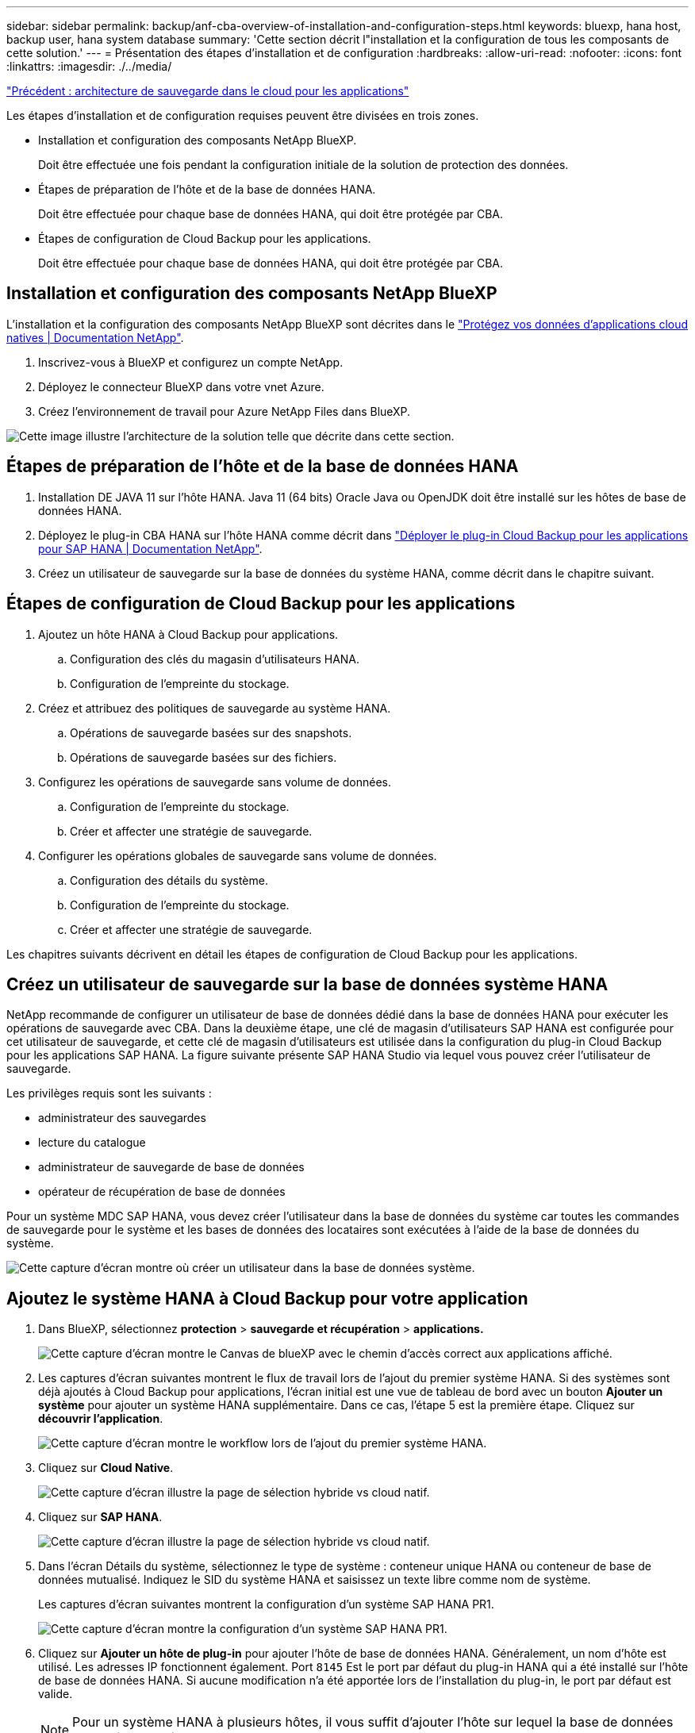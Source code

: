 ---
sidebar: sidebar 
permalink: backup/anf-cba-overview-of-installation-and-configuration-steps.html 
keywords: bluexp, hana host, backup user, hana system database 
summary: 'Cette section décrit l"installation et la configuration de tous les composants de cette solution.' 
---
= Présentation des étapes d'installation et de configuration
:hardbreaks:
:allow-uri-read: 
:nofooter: 
:icons: font
:linkattrs: 
:imagesdir: ./../media/


link:anf-cba-cloud-backup-for-applications-architecture.html["Précédent : architecture de sauvegarde dans le cloud pour les applications"]

[role="lead"]
Les étapes d'installation et de configuration requises peuvent être divisées en trois zones.

* Installation et configuration des composants NetApp BlueXP.
+
Doit être effectuée une fois pendant la configuration initiale de la solution de protection des données.

* Étapes de préparation de l'hôte et de la base de données HANA.
+
Doit être effectuée pour chaque base de données HANA, qui doit être protégée par CBA.

* Étapes de configuration de Cloud Backup pour les applications.
+
Doit être effectuée pour chaque base de données HANA, qui doit être protégée par CBA.





== Installation et configuration des composants NetApp BlueXP

L'installation et la configuration des composants NetApp BlueXP sont décrites dans le https://docs.netapp.com/us-en/cloud-manager-backup-restore/concept-protect-cloud-app-data-to-cloud.html["Protégez vos données d'applications cloud natives | Documentation NetApp"^].

. Inscrivez-vous à BlueXP et configurez un compte NetApp.
. Déployez le connecteur BlueXP dans votre vnet Azure.
. Créez l'environnement de travail pour Azure NetApp Files dans BlueXP.


image:anf-cba-image5.png["Cette image illustre l'architecture de la solution telle que décrite dans cette section."]



== Étapes de préparation de l'hôte et de la base de données HANA

. Installation DE JAVA 11 sur l'hôte HANA. Java 11 (64 bits) Oracle Java ou OpenJDK doit être installé sur les hôtes de base de données HANA.
. Déployez le plug-in CBA HANA sur l'hôte HANA comme décrit dans link:https://docs.netapp.com/us-en/cloud-manager-backup-restore/task-deploy-snapcenter-plugin-for-sap-hana.html["Déployer le plug-in Cloud Backup pour les applications pour SAP HANA | Documentation NetApp"].
. Créez un utilisateur de sauvegarde sur la base de données du système HANA, comme décrit dans le chapitre suivant.




== Étapes de configuration de Cloud Backup pour les applications

. Ajoutez un hôte HANA à Cloud Backup pour applications.
+
.. Configuration des clés du magasin d'utilisateurs HANA.
.. Configuration de l'empreinte du stockage.


. Créez et attribuez des politiques de sauvegarde au système HANA.
+
.. Opérations de sauvegarde basées sur des snapshots.
.. Opérations de sauvegarde basées sur des fichiers.


. Configurez les opérations de sauvegarde sans volume de données.
+
.. Configuration de l'empreinte du stockage.
.. Créer et affecter une stratégie de sauvegarde.


. Configurer les opérations globales de sauvegarde sans volume de données.
+
.. Configuration des détails du système.
.. Configuration de l'empreinte du stockage.
.. Créer et affecter une stratégie de sauvegarde.




Les chapitres suivants décrivent en détail les étapes de configuration de Cloud Backup pour les applications.



== Créez un utilisateur de sauvegarde sur la base de données système HANA

NetApp recommande de configurer un utilisateur de base de données dédié dans la base de données HANA pour exécuter les opérations de sauvegarde avec CBA. Dans la deuxième étape, une clé de magasin d'utilisateurs SAP HANA est configurée pour cet utilisateur de sauvegarde, et cette clé de magasin d'utilisateurs est utilisée dans la configuration du plug-in Cloud Backup pour les applications SAP HANA. La figure suivante présente SAP HANA Studio via lequel vous pouvez créer l'utilisateur de sauvegarde.

Les privilèges requis sont les suivants :

* administrateur des sauvegardes
* lecture du catalogue
* administrateur de sauvegarde de base de données
* opérateur de récupération de base de données


Pour un système MDC SAP HANA, vous devez créer l'utilisateur dans la base de données du système car toutes les commandes de sauvegarde pour le système et les bases de données des locataires sont exécutées à l'aide de la base de données du système.

image:anf-cba-image10.png["Cette capture d'écran montre où créer un utilisateur dans la base de données système."]



== Ajoutez le système HANA à Cloud Backup pour votre application

. Dans BlueXP, sélectionnez *protection* > *sauvegarde et récupération* > *applications.*
+
image:anf-cba-image11.png["Cette capture d'écran montre le Canvas de blueXP avec le chemin d'accès correct aux applications affiché."]

. Les captures d'écran suivantes montrent le flux de travail lors de l'ajout du premier système HANA. Si des systèmes sont déjà ajoutés à Cloud Backup pour applications, l'écran initial est une vue de tableau de bord avec un bouton *Ajouter un système* pour ajouter un système HANA supplémentaire. Dans ce cas, l'étape 5 est la première étape. Cliquez sur *découvrir l'application*.
+
image:anf-cba-image12.png["Cette capture d'écran montre le workflow lors de l'ajout du premier système HANA."]

. Cliquez sur *Cloud Native*.
+
image:anf-cba-image13.png["Cette capture d'écran illustre la page de sélection hybride vs cloud natif."]

. Cliquez sur *SAP HANA*.
+
image:anf-cba-image14.png["Cette capture d'écran illustre la page de sélection hybride vs cloud natif."]

. Dans l'écran Détails du système, sélectionnez le type de système : conteneur unique HANA ou conteneur de base de données mutualisé. Indiquez le SID du système HANA et saisissez un texte libre comme nom de système.
+
Les captures d'écran suivantes montrent la configuration d'un système SAP HANA PR1.

+
image:anf-cba-image15.png["Cette capture d'écran montre la configuration d'un système SAP HANA PR1."]

. Cliquez sur *Ajouter un hôte de plug-in* pour ajouter l'hôte de base de données HANA. Généralement, un nom d'hôte est utilisé. Les adresses IP fonctionnent également. Port `8145` Est le port par défaut du plug-in HANA qui a été installé sur l'hôte de base de données HANA. Si aucune modification n'a été apportée lors de l'installation du plug-in, le port par défaut est valide.
+

NOTE: Pour un système HANA à plusieurs hôtes, il vous suffit d'ajouter l'hôte sur lequel la base de données du système s'exécute.

+
image:anf-cba-image16.png["Cette capture d'écran montre l'écran de sélection de l'hôte Add-Plug-in."]

. Pour ajouter une clé de magasin d'utilisateurs de base de données HANA, cliquez sur *Ajouter une clé de magasin d'utilisateurs*.
+
Entrez les informations de configuration de la clé de magasin utilisateur pour la base de données HANA. Vous pouvez donner n'importe quel nom comme nom de clé. Les détails système comprennent l'adresse IP et le port de communication avec la base de données système à l'aide du client hdbsql. Pour un système MDC SAP HANA, port `3<instanceNo>13` Est le port standard pour l'accès SQL à la base de données système.

+
Vous devez fournir le nom d'utilisateur et le mot de passe de l'utilisateur de base de données dans la base de données système qui a été précédemment configurée. Cloud Backup pour applications crée automatiquement une clé de magasin utilisateur à l'aide de ces informations et utilise la clé pour communiquer avec la base de données HANA.

+
image:anf-cba-image17.png["Cette capture d'écran montre l'écran de sélection Ajouter une clé de stockage utilisateur."]

. Sur l'hôte HANA, vous pouvez vérifier si la clé fonctionne en exécutant les commandes suivantes :
+
....
pr1adm@vm-pr1:/usr/sap/PR1/HDB01> hdbuserstore list
DATA FILE       : /usr/sap/PR1/pr1adm/.hdb/vm-pr1/SSFS_HDB.DAT
KEY FILE        : /usr/sap/PR1/pr1adm/.hdb/vm-pr1/SSFS_HDB.KEY
KEY PR1KEY
  ENV : 10.0.1.20:30113
  USER: SNAPSHOT
KEY PR1SAPDBCTRL
  ENV : vm-pr1:30113
  USER: SAPDBCTRL
pr1adm@vm-pr1:/usr/sap/PR1/HDB01> hdbsql -U PR1KEY
Welcome to the SAP HANA Database interactive terminal.
Type:  \h for help with commands
       \q to quit
hdbsql SYSTEMDB=>
....
. Cliquez sur *Suivant* pour terminer la configuration Détails du système.
+
image:anf-cba-image18.png["Cette capture d'écran affiche l'écran Détails du système."]

. Cliquez sur *Ajouter un stockage* pour configurer l'empreinte de stockage de la base de données HANA.
+
image:anf-cba-image19.png["Cette capture d'écran affiche le bouton Ajouter un stockage sur l'écran empreinte du stockage."]

. Entrez les informations pour les volumes de stockage du système HANA.
. Sélectionnez l'environnement de travail et le compte NetApp utilisés pour les volumes ANF du système HANA. Sélectionnez le volume de données de votre système HANA. Dans notre exemple, c'est `PR1_data_mnt00001`.
+

NOTE: Pour un système SAP HANA à plusieurs hôtes, vous devez sélectionner les volumes de données de tous les hôtes HANA appartenant au système.

+
image:anf-cba-image20.png["Cette capture d'écran affiche l'écran de sélection Ajouter une empreinte de stockage."]

. Cliquez sur *Suivant* pour ajouter l'empreinte du stockage.
+
image:anf-cba-image21.png["Cette capture d'écran montre comment ajouter l'empreinte du stockage."]

. Vérifiez la configuration et cliquez sur *Ajouter un système*.
+
image:anf-cba-image22.png["Cette capture d'écran montre comment ajouter le système de stockage."]

+
image:anf-cba-image23.png["Cette capture d'écran affiche le résultat."]



Le système HANA est à présent ajouté à Cloud Backup pour applications. Pour l'étape suivante, vous devez configurer les opérations de sauvegarde.

image:anf-cba-image24.png["Cette capture d'écran montre où configurer les opérations de sauvegarde."]

link:anf-cba-create-backup-policies.html["Ensuite, créez des règles de sauvegarde."]
